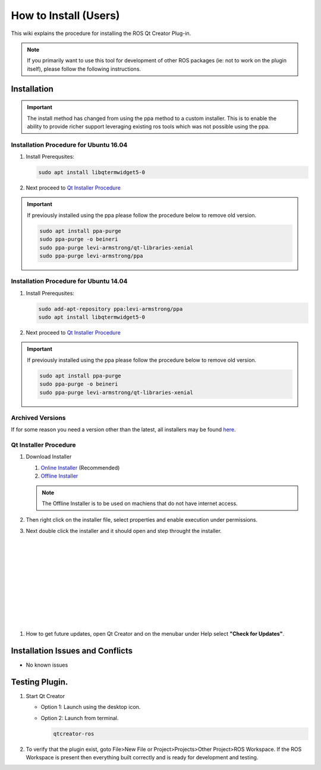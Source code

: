 How to Install (Users)
======================
This wiki explains the procedure for installing the ROS Qt Creator Plug-in.

.. Note:: If you primarily want to use this tool for development of other ROS packages (ie: not to work on the plugin itself), please follow the following instructions.

Installation
------------

.. Important::

   The install method has changed from using the ppa method to a custom installer. This is to enable the ability to provide richer support leveraging existing ros tools which was not possible using the ppa.

Installation Procedure for Ubuntu 16.04
~~~~~~~~~~~~~~~~~~~~~~~~~~~~~~~~~~~~~~~

#. Install Prerequsites:

   .. code-block:: bash

      sudo apt install libqtermwidget5-0

#. Next proceed to `Qt Installer Procedure`_


.. Important::

   If previously installed using the ppa please follow the procedure below to remove old version.

   .. code-block:: bash

      sudo apt install ppa-purge
      sudo ppa-purge -o beineri
      sudo ppa-purge levi-armstrong/qt-libraries-xenial
      sudo ppa-purge levi-armstrong/ppa


Installation Procedure for Ubuntu 14.04
~~~~~~~~~~~~~~~~~~~~~~~~~~~~~~~~~~~~~~~

#. Install Prerequsites:

   .. code-block:: bash

      sudo add-apt-repository ppa:levi-armstrong/ppa
      sudo apt install libqtermwidget5-0

#. Next proceed to `Qt Installer Procedure`_


.. Important::

   If previously installed using the ppa please follow the procedure below to remove old version.

   .. code-block:: bash

      sudo apt install ppa-purge
      sudo ppa-purge -o beineri
      sudo ppa-purge levi-armstrong/qt-libraries-xenial


Archived Versions
~~~~~~~~~~~~~~~~~

If for some reason you need a version other than the latest, all installers may be found `here <https://aeswiki.datasys.swri.edu/qtcreator_ros/downloads/installers/>`_.


Qt Installer Procedure
~~~~~~~~~~~~~~~~~~~~~~

#. Download Installer

   #. `Online Installer <https://aeswiki.datasys.swri.edu/qtcreator_ros/downloads/installers/latest/qtcreator-ros-latest-online-installer.run>`_ (Recommended)

   #. `Offline Installer <https://aeswiki.datasys.swri.edu/qtcreator_ros/downloads/installers/latest/qtcreator-ros-latest-offline-installer.run>`_

   .. Note::

      The Offline Installer is to be used on machiens that do not have internet access.

#. Then right click on the installer file, select properties and enable execution under permissions.

#. Next double click the installer and it should open and step throught the installer.


   .. image:: ../_static/installer_page_1.png

|

   .. image:: ../_static/installer_page_2.png

|

   .. image:: ../_static/installer_page_3.png

|

   .. image:: ../_static/installer_page_4.png

|

   .. image:: ../_static/installer_page_5.png

|

   .. image:: ../_static/installer_page_6.png

|

   .. image:: ../_static/installer_page_7.png

|

#. How to get future updates, open Qt Creator and on the menubar under Help select **"Check for Updates"**.

   .. image:: ../_static/get_updates.png


Installation Issues and Conflicts
---------------------------------

* No known issues

Testing Plugin.
---------------

#. Start Qt Creator

   * Option 1: Launch using the desktop icon.
   * Option 2: Launch from terminal.

     .. code-block:: bash

        qtcreator-ros

#. To verify that the plugin exist, goto File>New File or Project>Projects>Other Project>ROS Workspace. If the ROS Workspace is present then everything built correctly and is ready for development and testing.
